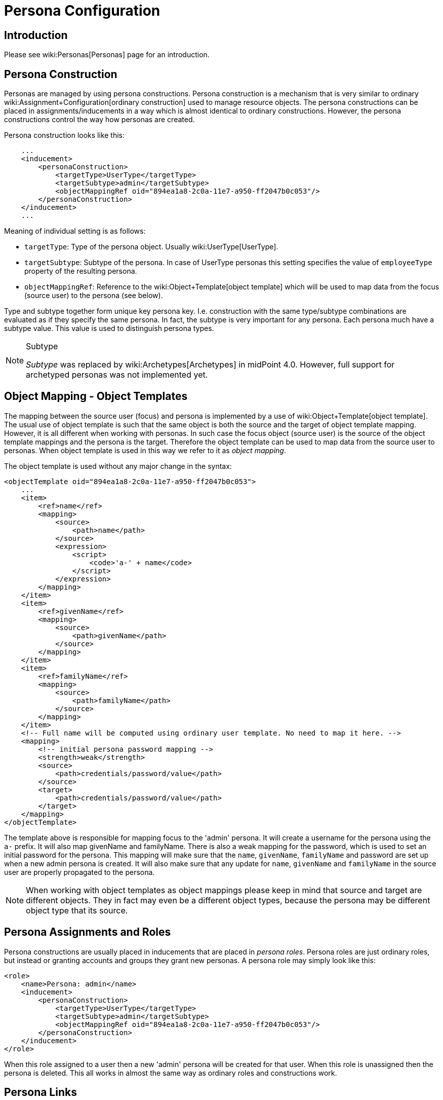 = Persona Configuration
:page-nav-title: Configuration
:page-wiki-name: Persona Configuration
:page-wiki-id: 24085972
:page-wiki-metadata-create-user: semancik
:page-wiki-metadata-create-date: 2017-05-04T12:50:53.247+02:00
:page-wiki-metadata-modify-user: semancik
:page-wiki-metadata-modify-date: 2020-05-13T15:25:19.748+02:00
:page-since: "3.6"
:page-upkeep-status: yellow
:page-toc: top

== Introduction

Please see wiki:Personas[Personas] page for an introduction.


== Persona Construction

Personas are managed by using persona constructions.
Persona construction is a mechanism that is very similar to ordinary wiki:Assignment+Configuration[ordinary construction] used to manage resource objects.
The persona constructions can be placed in assignments/inducements in a way which is almost identical to ordinary constructions.
However, the persona constructions control the way how personas are created.

Persona construction looks like this:

[source,xml]
----
    ...
    <inducement>
        <personaConstruction>
            <targetType>UserType</targetType>
            <targetSubtype>admin</targetSubtype>
            <objectMappingRef oid="894ea1a8-2c0a-11e7-a950-ff2047b0c053"/>
        </personaConstruction>
    </inducement>
    ...
----

Meaning of individual setting is as follows:

* `targetType`: Type of the persona object.
Usually wiki:UserType[UserType].

* `targetSubtype`: Subtype of the persona.
In case of UserType personas this setting specifies the value of `employeeType` property of the resulting persona.

* `objectMappingRef`: Reference to the wiki:Object+Template[object template] which will be used to map data from the focus (source user) to the persona (see below).

Type and subtype together form unique key persona key.
I.e. construction with the same type/subtype combinations are evaluated as if they specify the same persona.
In fact, the subtype is very important for any persona.
Each persona much have a subtype value.
This value is used to distinguish persona types.

[NOTE]
.Subtype
====
_Subtype_ was replaced by wiki:Archetypes[Archetypes] in midPoint 4.0. However, full support for archetyped personas was not implemented yet.
====


== Object Mapping - Object Templates

The mapping between the source user (focus) and persona is implemented by a use of wiki:Object+Template[object template]. The usual use of object template is such that the same object is both the source and the target of object template mapping.
However, it is all different when working with personas.
In such case the focus object (source user) is the source of the object template mappings and the persona is the target.
Therefore the object template can be used to map data from the source user to personas.
When object template is used in this way we refer to it as _object mapping_.

The object template is used without any major change in the syntax:

[source,xml]
----
<objectTemplate oid="894ea1a8-2c0a-11e7-a950-ff2047b0c053">
    ...
    <item>
        <ref>name</ref>
        <mapping>
            <source>
                <path>name</path>
            </source>
            <expression>
                <script>
                    <code>'a-' + name</code>
                </script>
            </expression>
        </mapping>
    </item>
    <item>
        <ref>givenName</ref>
        <mapping>
            <source>
                <path>givenName</path>
            </source>
        </mapping>
    </item>
    <item>
        <ref>familyName</ref>
        <mapping>
            <source>
                <path>familyName</path>
            </source>
        </mapping>
    </item>
    <!-- Full name will be computed using ordinary user template. No need to map it here. -->
    <mapping>
        <!-- initial persona password mapping -->
        <strength>weak</strength>
        <source>
            <path>credentials/password/value</path>
        </source>
        <target>
            <path>credentials/password/value</path>
        </target>
    </mapping>
</objectTemplate>
----

The template above is responsible for mapping focus to the 'admin' persona.
It will create a username for the persona using the `a-` prefix.
It will also map givenName and familyName.
There is also a weak mapping for the password, which is used to set an initial password for the persona.
This mapping will make sure that the `name`, `givenName`, `familyName` and password are set up when a new admin persona is created.
It will also make sure that any update for `name`, `givenName` and `familyName` in the source user are properly propagated to the persona.

[NOTE]
====
When working with object templates as object mappings please keep in mind that source and target are different objects.
They in fact may even be a different object types, because the persona may be different object type that its source.
====


== Persona Assignments and Roles

Persona constructions are usually placed in inducements that are placed in _persona roles_. Persona roles are just ordinary roles, but instead or granting accounts and groups they grant new personas.
A persona role may simply look like this:

[source]
----
<role>
    <name>Persona: admin</name>
    <inducement>
        <personaConstruction>
            <targetType>UserType</targetType>
            <targetSubtype>admin</targetSubtype>
            <objectMappingRef oid="894ea1a8-2c0a-11e7-a950-ff2047b0c053"/>
        </personaConstruction>
    </inducement>
</role>
----

When this role assigned to a user then a new 'admin' persona will be created for that user.
When this role is unassigned then the persona is deleted.
This all works in almost the same way as ordinary roles and constructions work.


== Persona Links

MidPoint keeps track about persona ownership by using persona links.
These links are simple `personaRef` object references:

[source,xml]
----
<user oid="df39166a-30cf-11e7-9aa3-03298e38b048">
    ...
    <employeeType>physical</emloyeeType>
    ...
    <personaRef oid="e59a75d0-30cf-11e7-a5e2-a71b5b1d913a" type="UserType"/>
    ...
</user>

<user oid="e59a75d0-30cf-11e7-a5e2-a71b5b1d913a">
    ...
    <employeeType>admin</emloyeeType>
    ...
</user>
----

Persona links are automatically created when a new persona is created.
And they are automatically deleted when a persona is deleted.


== Personas and Authorization

User that has linked personas is considered to be owner of the personas for the purposes of authorizations.
Therefore following authorization can be used to allow users to see their personas:

[source,xml]
----
     <authorization>
        <name>self-persona-read</name>
        <description>
            Allow to read all the personas of currently logged-in user.
        </description>
        <action>http://midpoint.evolveum.com/xml/ns/public/security/authorization-model-3#read</action>
        <object>
            <type>UserType</type>
            <owner>
                <special>self</special>
            </owner>
        </object>
    </authorization>
----

Since midPoint 3.6 this authorization is part of the default _End User_ role.

However, the situation is more complicated when it comes to persona modifications.
Personas are usually assigned in a form of roles.
Therefore there is no need for any special authorization for the assignment itself (authorization request phase).
However, personas are quite special when it comes to execution.
Assignment of a new persona means that a new user needs to be created.
The authorization for this operation is evaluated in the usual way - the user who started the operation needs to be authorized for all the effects of the operation.
Which is especially important in the case, when a user requested persona role for himself.
Then the requesting user must have authorizations to create new users (personas).
MidPoint is implemented in such a way, that request-phase authorization to create users is not needed as this is all considered to be just an effect of persona role assignment.
However, execution-phase authorization is required.

However, the execution-phase authorizations to create new users are *not* part of the default _End User_ role.
Blank authorization to create any kind of user may just be too dangerous.
This is an execution-phase authorization so in theory the request-level authorization should prevent security breach.
However, even very generous execution-phase authorizations may be dangerous in case of construction and mapping misconfiguration.
And a broad authorization for all users might pose risk even for privileged users.
Therefore we have decided *not* to put such a broad authorization in the end user role by default.
The end user role needs to be customized for a specific deployment that is using personas.
We recommend adding authorizations that are constrained to specific persona types that the users may request:

[source,xml]
----
    <authorization>
        <name>auth-persona-execute-add</name>
        <action>http://midpoint.evolveum.com/xml/ns/public/security/authorization-model-3#add</action>
        <phase>execution</phase>
        <object>
            <type>UserType</type>
            <filter>
                <q:equal>
                    <q:path>employeeType</q:path>
                    <q:value>admin</q:value>
                </q:equal>
            </filter>
            <!-- owner constraint cannot be here, the link does not exists when the persona is added -->
        </object>
    </authorization>
    <authorization>
        <name>auth-persona-execute-modify-delete</name>
        <action>http://midpoint.evolveum.com/xml/ns/public/security/authorization-model-3#modify</action>
        <action>http://midpoint.evolveum.com/xml/ns/public/security/authorization-model-3#delete</action>
        <phase>execution</phase>
        <object>
            <type>UserType</type>
            <filter>
                <q:equal>
                    <q:path>employeeType</q:path>
                    <q:value>admin</q:value>
                </q:equal>
            </filter>
            <owner>
                <special>self</special>
            </owner>
        </object>
    </authorization>

----

It is also a good idea to constraint these authorizations even further by only allowing those items that are used in the object mapping (object template).


== Miscellaneous

Since midPoint 3.7 wiki:Password+Policy[password policy] can be used to enforce different passwords on linked personas.


== Limitations

The implementation of personas in midPoint 3.6 is limited.
The persona functionality is perfectly usable for most use-cases.
However advanced use cases may not be supported.
Currently known limitations include:

* Approvals: The operation that automatically provisions, deprovisions or updates a persona must not be subject to approvals.
This means that the automatic operations on personas must all be completely automatic and synchronous.
It is OK to map change of names or other properties from source focus to persona.
It is also OK to use the object mapping to create assignments as long as they are are not subject to approval.
But it is not OK to use persona object mapping to create an assignment that is subject to approval.
In that case the system will behave in unpredictable way.
The workaround is to automatically assign only those roles that are not subject to approval.
Then let the user log in with the persona credentials and request additional roles for the persona.
Once the persona is provisioned then the request-approval process works without limitations.

* Error handling: If more than one persona is provisioned at the same time then an error in one persona may cause the other persona not to be provisioned.

* Construction merging: Currently only one persona construction is supported for each persona.
MidPoint cannot currently merge two persona constructions and apply them both.
Attempt to assign two persona constructions that refer to the same persona at the same time will result in an error.

* User-user personas only: Currently only the user-user scenario is tested.
This means that that both the focus (source) and the persona must be of UserType.
Other combinations may work under some circumstances, but they are not tested and currently not supported.

[NOTE]
.Incomplete feature
====
This is an incomplete feature of midPoint and/or of other related components.
We are perfectly capable to implement, fix and finish the feature, just the funding for the work is needed.
Please consider the possibility for wiki:Subscriptions+and+Sponsoring[sponsoring] development of this feature.
If you are midPoint platform subscriber and this feature is withing the goals of your deployment you may be able to use your subscription to endorse implementation of this feature.
====


== See Also

* wiki:Personas[Personas]